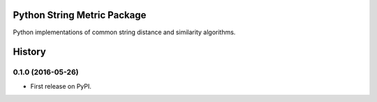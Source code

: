 ============================
Python String Metric Package
============================

.. image:: https://img.shields.io/pypi/v/stringmetric.svg
        :target: https://pypi.python.org/pypi/stringmetric

.. image:: https://img.shields.io/travis/sfischer13/python-stringmetric.svg
        :target: https://travis-ci.org/sfischer13/python-stringmetric


Python implementations of common string distance and similarity algorithms.


=======
History
=======

0.1.0 (2016-05-26)
------------------

* First release on PyPI.


